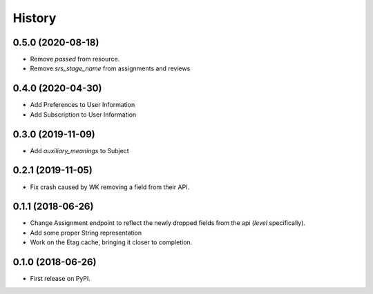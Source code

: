 =======
History
=======

0.5.0 (2020-08-18)
------------------
* Remove `passed` from resource.
* Remove `srs_stage_name` from assignments and reviews

0.4.0 (2020-04-30)
------------------
* Add Preferences to User Information
* Add Subscription to User Information

0.3.0 (2019-11-09)
------------------
* Add `auxiliary_meanings` to Subject

0.2.1 (2019-11-05)
------------------
* Fix crash caused by WK removing a field from their API.

0.1.1 (2018-06-26)
------------------

* Change Assignment endpoint to reflect the newly dropped fields from the api (`level` specifically).
* Add some proper String representation
* Work on the Etag cache, bringing it closer to completion.

0.1.0 (2018-06-26)
------------------

* First release on PyPI.
